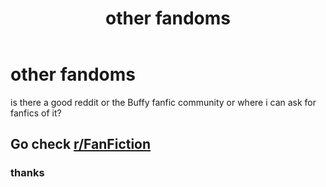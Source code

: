 #+TITLE: other fandoms

* other fandoms
:PROPERTIES:
:Author: Neriasa
:Score: 1
:DateUnix: 1578964515.0
:DateShort: 2020-Jan-14
:FlairText: Misc
:END:
is there a good reddit or the Buffy fanfic community or where i can ask for fanfics of it?


** Go check [[/r/FanFiction][r/FanFiction]]
:PROPERTIES:
:Score: 2
:DateUnix: 1578972069.0
:DateShort: 2020-Jan-14
:END:

*** thanks
:PROPERTIES:
:Author: Neriasa
:Score: 1
:DateUnix: 1578976774.0
:DateShort: 2020-Jan-14
:END:
